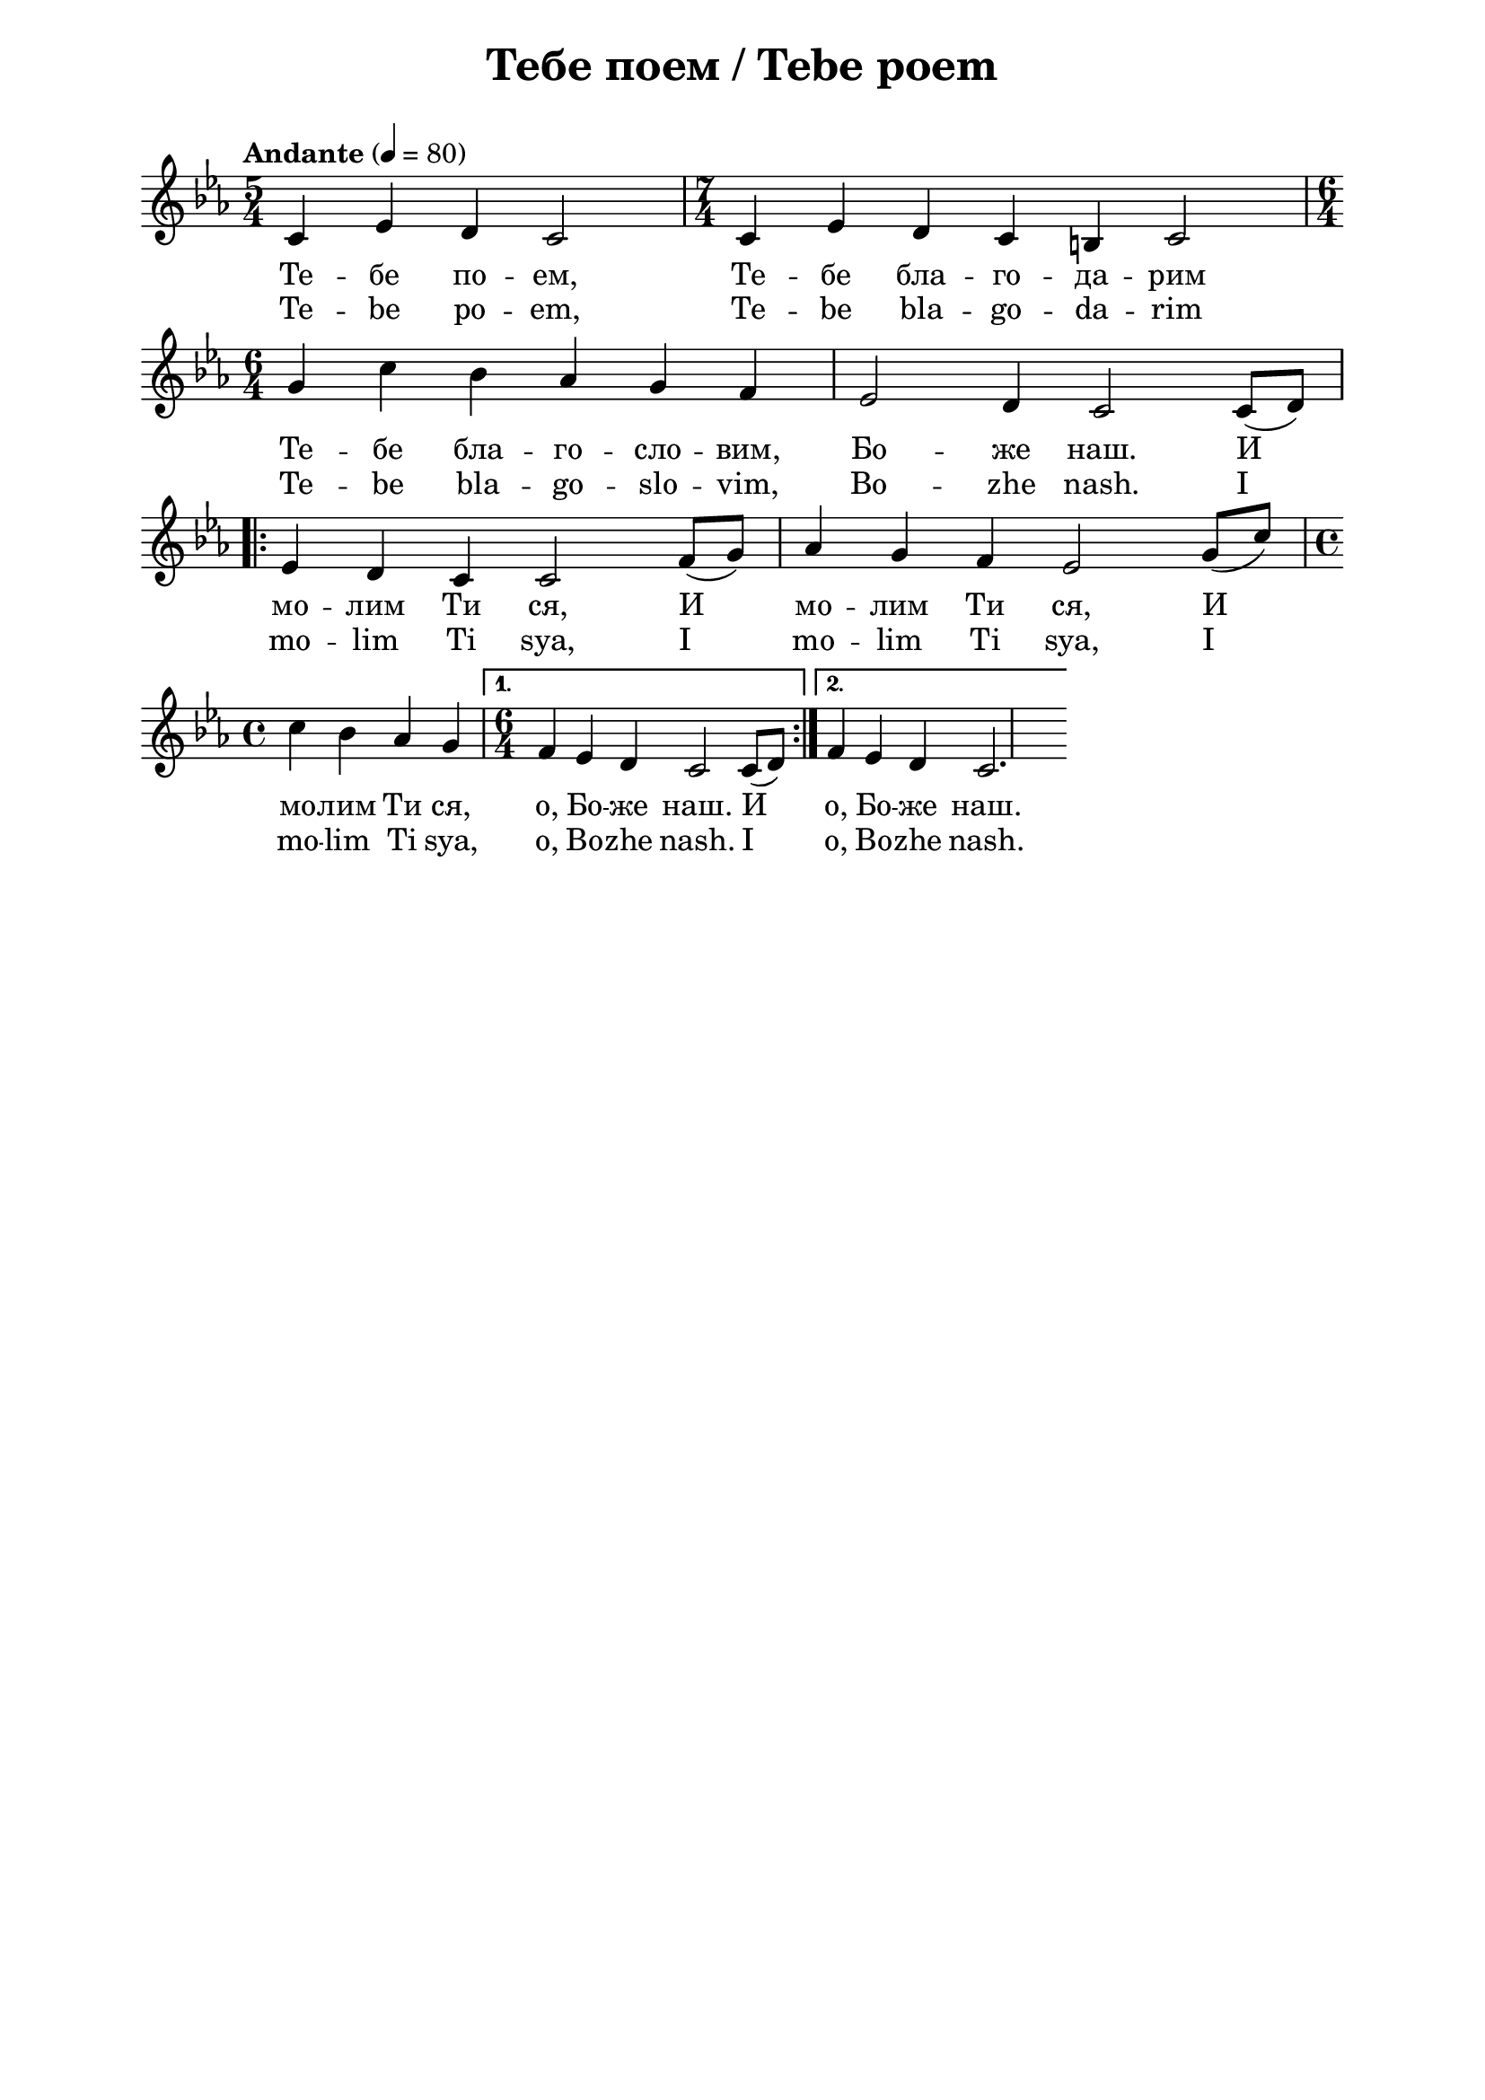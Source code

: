 \version "2.18.2"

\paper {
  print-all-headers = ##t
  print-page-number = ##f 
  left-margin = 2\cm
  right-margin = 2\cm
  ragged-bottom = ##t % do not spread the staves to fill the whole vertical space
}

\header {
  tagline = ##f
}

\bookpart {
\score{
  \layout { 
    indent = 0.0\cm % remove first line indentation
    ragged-last = ##t % do not spread last line to fill the whole space
    \context {
      \Score
      \omit BarNumber %remove bar numbers
    } % context
  } % layout

  \new Voice \absolute {
  \clef treble
  \key c \minor
  \time 5/4 \tempo "Andante" 4 = 80

c'4 es'4 d'4 c'2 | \time 7/4 c'4 es'4 d'4 c'4 b4 c'2 |  \break

\time 6/4 g'4 c''4 bes'4 as'4 g'4 f'4 |  es'2 d'4 c'2 c'8 ( d'8 ) | \break

\repeat volta 2 { es'4 d'4 c'4 c'2 f'8 ( g'8 ) | as'4 g'4 f'4 es'2  g'8 ( c''8 ) | \time 4/4 \break

c''4 bes'4 as'4 g'4 |} \alternative { { \time 6/4 f'4 es'4 d'4 c'2 c'8 ( d'8 ) } {  f'4 es'4 d'4 c'2. | } }
  }
  
  \addlyrics {
    Те -- бе по -- ем, Те -- бе бла -- го -- да -- рим 

 Те -- бе бла -- го -- сло -- вим, Бо -- же наш.  И 
 
 мо -- лим Ти ся, И  мо -- лим Ти ся,  И  мо -- лим Ти ся, o, Бо -- же наш. И o, Бо -- же наш.
    
  }
  
  \addlyrics {
    Te -- be po -- em, Te -- be bla -- go -- da -- rim 

 Te -- be bla -- go -- slo -- vim, Bo -- zhe nash.  I 
 
 mo -- lim Ti sya, I  mo -- lim Ti sya,  I  mo -- lim Ti sya, o, Bo -- zhe nash. I o, Bo -- zhe nash.
    
  }
  
  \header {
    title = "Тебе поем / Tebe poem"
  }

} % score
} % bookpart
